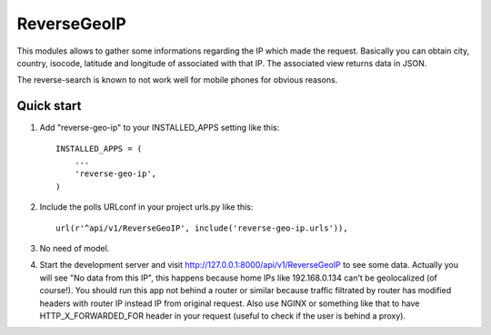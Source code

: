 =====
ReverseGeoIP
=====

This modules allows to gather some informations regarding the IP which made
the request. Basically you can obtain city, country, isocode, latitude
and longitude of associated with that IP. The associated view returns
data in JSON.

The reverse-search is known to not work well for mobile phones for
obvious reasons.


Quick start
-----------

1. Add "reverse-geo-ip" to your INSTALLED_APPS setting like this::

    INSTALLED_APPS = (
        ...
        'reverse-geo-ip',
    )

2. Include the polls URLconf in your project urls.py like this::

    url(r'^api/v1/ReverseGeoIP', include('reverse-geo-ip.urls')),

3. No need of model.

4. Start the development server and visit 
   http://127.0.0.1:8000/api/v1/ReverseGeoIP
   to see some data. Actually you will see "No data from this IP", this
   happens because home IPs like 192.168.0.134 can't be geolocalized
   (of course!). You should run this app not behind a router or
   similar because traffic filtrated by router has modified headers
   with router IP instead IP from original request. Also use NGINX
   or something like that to have HTTP_X_FORWARDED_FOR header
   in your request (useful to check if the user is behind a proxy).
